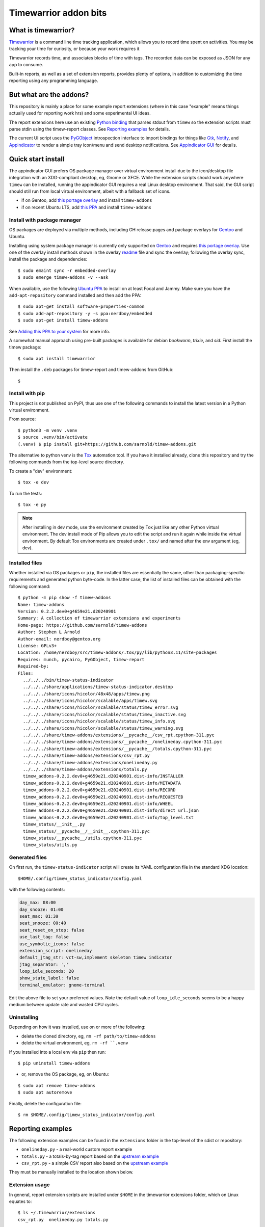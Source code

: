 Timewarrior addon bits
======================

|CI| |release|

|pre|

|tag| |license|

What is timewarrior?
~~~~~~~~~~~~~~~~~~~~

Timewarrior_ is a command line time tracking application, which allows
you to record time spent on activities. You may be tracking your time
for curiosity, or because your work requires it

Timewarrior records time, and associates blocks of time with tags. The
recorded data can be exposed as JSON for any app to consume.

Built-in reports, as well as a set of extension reports, provides
plenty of options, in addition to customizing the time reporting using
any programming language.

.. _Timewarrior: https://timewarrior.net/docs/

But what are the addons?
~~~~~~~~~~~~~~~~~~~~~~~~

This repository is mainly a place for some example report extensions (where
in this case "example" means things actually used for reporting work hrs)
and some experimental UI ideas.

The report extensions here use an existing `Python binding`_ that
parses stdout from ``timew`` so the extension scripts must parse stdin
using the timew-report classes. See `Reporting examples`_ for details.

The current UI script uses the PyGObject_ introspection interface to
import bindings for things like Gtk_, Notify_, and Appindicator_ to render a
simple tray icon/menu and send desktop notifications. See `Appindicator GUI`_
for details.

.. _Gtk: https://pygobject.gnome.org/tutorials/gtk3.html
.. _Notify: https://lazka.github.io/pgi-docs/Notify-0.7/index.html
.. _Appindicator: https://lazka.github.io/pgi-docs/AyatanaAppIndicator3-0.1/index.html
.. _Python binding: https://github.com/lauft/timew-report/

Quick start install
~~~~~~~~~~~~~~~~~~~

The appindicator GUI prefers OS package manager over virtual environment
install due to the icon/desktop file integration with an XDG-compliant
desktop, eg, Gnome or XFCE.  While the extension scripts should work
anywhere ``timew`` can be installed, running the appindicator GUI requires
a real Linux desktop environment.  That said, the GUI script should still
run from local virtual environment, albeit with a fallback set of icons.

* if on Gentoo, add `this portage overlay`_ and install ``timew-addons``
* if on recent Ubuntu LTS, add `this PPA`_ and install ``timew-addons``

Install with package manager
----------------------------

OS packages are deployed via multiple methods, including GH release pages
and package overlays for Gentoo_ and Ubuntu.

Installing using system package manager is currently only supported on
Gentoo_ and requires `this portage overlay`_. Use one of the overlay
install methods shown in the overlay readme_ file and sync the overlay;
following the overlay sync, install the package and dependencies::

  $ sudo emaint sync -r embedded-overlay
  $ sudo emerge timew-addons -v --ask

When available, use the following `Ubuntu PPA`_ to install on at least
Focal and Jammy.  Make sure you have the ``add-apt-repository`` command
installed and then add the PPA:

::

  $ sudo apt-get install software-properties-common
  $ sudo add-apt-repository -y -s ppa:nerdboy/embedded
  $ sudo apt-get install timew-addons

See `Adding this PPA to your system`_ for more info.

A somewhat manual approach using pre-built packages is available for debian
*bookworm*, *trixie*, and *sid*. First install the timew package::

  $ sudo apt install timewarrior

Then install the ``.deb`` packages for timew-report and timew-addons from
GitHub::

  $

.. _Adding this PPA to your system:
.. _this PPA:
.. _Ubuntu PPA: https://launchpad.net/~nerdboy/+archive/ubuntu/embedded
.. _Gentoo: https://www.gentoo.org/
.. _readme:
.. _this portage overlay: https://github.com/VCTLabs/embedded-overlay/


Install with pip
----------------

This project is *not* published on PyPI, thus use one of the
following commands to install the latest version in a Python
virtual environment.

From source::

  $ python3 -m venv .venv
  $ source .venv/bin/activate
  (.venv) $ pip install git+https://github.com/sarnold/timew-addons.git

The alternative to python venv is the Tox_ automation tool.  If you have it
installed already, clone this repository and try the following commands
from the top-level source directory.

To create a "dev" environment::

  $ tox -e dev

To run the tests::

  $ tox -e py

.. note:: After installing in dev mode, use the environment created by
          Tox just like any other Python virtual environment.  The dev
          install mode of Pip allows you to edit the script and run it
          again while inside the virtual environment. By default Tox
          environments are created under ``.tox/`` and named after the
          env argument (eg, dev).

.. _Tox: https://github.com/tox-dev/tox

Installed files
---------------

Whether installed via OS packages or ``pip``, the installed files are
essentially the same, other than packaging-specific requirements and
generated python byte-code. In the latter case, the list of installed
files can be obtained with the following command::

  $ python -m pip show -f timew-addons
  Name: timew-addons
  Version: 0.2.2.dev0+g4659e21.d20240901
  Summary: A collection of timewarrior extensions and experiments
  Home-page: https://github.com/sarnold/timew-addons
  Author: Stephen L Arnold
  Author-email: nerdboy@gentoo.org
  License: GPLv3+
  Location: /home/nerdboy/src/timew-addons/.tox/py/lib/python3.11/site-packages
  Requires: munch, pycairo, PyGObject, timew-report
  Required-by:
  Files:
    ../../../bin/timew-status-indicator
    ../../../share/applications/timew-status-indicator.desktop
    ../../../share/icons/hicolor/48x48/apps/timew.png
    ../../../share/icons/hicolor/scalable/apps/timew.svg
    ../../../share/icons/hicolor/scalable/status/timew_error.svg
    ../../../share/icons/hicolor/scalable/status/timew_inactive.svg
    ../../../share/icons/hicolor/scalable/status/timew_info.svg
    ../../../share/icons/hicolor/scalable/status/timew_warning.svg
    ../../../share/timew-addons/extensions/__pycache__/csv_rpt.cpython-311.pyc
    ../../../share/timew-addons/extensions/__pycache__/onelineday.cpython-311.pyc
    ../../../share/timew-addons/extensions/__pycache__/totals.cpython-311.pyc
    ../../../share/timew-addons/extensions/csv_rpt.py
    ../../../share/timew-addons/extensions/onelineday.py
    ../../../share/timew-addons/extensions/totals.py
    timew_addons-0.2.2.dev0+g4659e21.d20240901.dist-info/INSTALLER
    timew_addons-0.2.2.dev0+g4659e21.d20240901.dist-info/METADATA
    timew_addons-0.2.2.dev0+g4659e21.d20240901.dist-info/RECORD
    timew_addons-0.2.2.dev0+g4659e21.d20240901.dist-info/REQUESTED
    timew_addons-0.2.2.dev0+g4659e21.d20240901.dist-info/WHEEL
    timew_addons-0.2.2.dev0+g4659e21.d20240901.dist-info/direct_url.json
    timew_addons-0.2.2.dev0+g4659e21.d20240901.dist-info/top_level.txt
    timew_status/__init__.py
    timew_status/__pycache__/__init__.cpython-311.pyc
    timew_status/__pycache__/utils.cpython-311.pyc
    timew_status/utils.py

Generated files
---------------

On first run, the ``timew-status-indicator`` script will create its YAML
configuration file in the standard XDG location::

  $HOME/.config/timew_status_indicator/config.yaml

with the following contents:

.. code-block:: yaml

    day_max: 08:00
    day_snooze: 01:00
    seat_max: 01:30
    seat_snooze: 00:40
    seat_reset_on_stop: false
    use_last_tag: false
    use_symbolic_icons: false
    extension_script: onelineday
    default_jtag_str: vct-sw,implement skeleton timew indicator
    jtag_separator: ','
    loop_idle_seconds: 20
    show_state_label: false
    terminal_emulator: gnome-terminal

Edit the above file to set your preferred values. Note the default value
of ``loop_idle_seconds`` seems to be a happy medium between update rate
and wasted CPU cycles.

Uninstalling
------------

Depending on how it was installed, use on or more of the following:

* delete the cloned directory, eg, ``rm -rf path/to/timew-addons``
* delete the virtual environment, eg, ``rm -rf ``.venv``

If you installed into a local env via ``pip`` then run::

    $ pip uninstall timew-addons

* or, remove the OS package, eg, on Ubuntu:

::

    $ sudo apt remove timew-addons
    $ sudo apt autoremove

Finally, delete the configuration file::

    $ rm $HOME/.config/timew_status_indicator/config.yaml


Reporting examples
~~~~~~~~~~~~~~~~~~

The following extension examples can be found in the ``extensions`` folder
in the top-level of the sdist or repository:

* ``onelineday.py`` - a real-world custom report example
* ``totals.py`` - a totals-by-tag report based on the `upstream example`_
* ``csv_rpt.py`` - a simple CSV report also based on the `upstream example`_

They must be manually installed to the location shown below.

.. _upstream example: https://github.com/lauft/timew-report/blob/master/README.md

Extension usage
---------------

In general, report extension scripts are installed under ``$HOME`` in the
timewarrior extensions folder, which on Linux equates to::

  $ ls ~/.timewarrior/extensions
  csv_rpt.py  onelineday.py totals.py

To use the report extensions, first install timewarrior `on your platform`_
and run the command from a console prompt, then find the extensions directory,
something like::

  $ sudo emerge app-misc/timew --ask
  $ timew -h
  $ find $HOME -maxdepth 1 -name .timewarrior -type d
  /home/user/.timewarrior
  $ ls /home/user/.timewarrior
  data  extensions  timewarrior.cfg

Finally, copy the desired extension(s) into the extensions folder::

  $ cp /usr/lib/timew-addons/extensions/onelineday.py ~/.timewarrior/extensions/

When using OS packages, extensions should be installed to the above path.

Run the extension by substituting the extension name for the usual "summary"
command, eg, instead of ``timew summary june``, use something like::

  $ timew onelineday june

Extension names can also be aliases of the full extension filename, so
using::

  $ timew one today

should also work.

Environment
-----------

The report extensions used by the `Appindicator GUI`_ have 2 output formats:

* the default verbose mode is "human" report output
* the optional terse mode is consumed and displayed by the GUI

The output mode and job-tag separator are exported as shell environment
variables by the GUI script on startup, which affects *only the internal*
runtime environment of the GUI. However, this means the variables are set
in the shell environment of the terminal launched by the menu option, so
running ``timew`` commands from this terminal instance will use the "terse"
output mode unless the environment variable is unset, eg, after launching
a terminal from the GUI menu, run the following in that terminal window::

  $ timew one yesterday
  xyz-test;08:39:36
  vctlabs;00:36:20
  total;09:15:56
  $ unset INDICATOR_FMT
  $ timew one yesterday
  Duration has 1 days and 2 total job tags:
  ['xyz-test', 'vctlabs']

  -- xyz-test
  2024-08-23 3:58:47 xyz-test,continue test case document structure
  2024-08-23 2:38:37 xyz-test,test doc development
  2024-08-23 0:18:55 xyz-test,test doc development discussion
  2024-08-23 1:43:17 xyz-test,test status mtg

  Total for xyz-test: 08:39:36 hrs

  -- vctlabs
  2024-08-23 0:36:20 vctlabs,project status/planning mtg

  Total for vctlabs: 00:36:20 hrs

  Final total for all jobs in duration: 09:15:56 hrs


Appindicator GUI
~~~~~~~~~~~~~~~~

timew-status-indicator is a control and status application for timew that
runs from the system tray on XDG-compliant Linux desktops.

And by "application" we mean a simple appindicator-based GUI which is
basically just an icon with a menu. It loads in the indicator area or the
system tray (whatever is available in your desktop environment). The icon's
menu allows you to start and stop time tracking, as well as get status
and edit the timew tag string. The tray icon appearance will
update to show the current state of timew vs configurable limits.

GUI usage
---------

Select Timew Status Tool from the Applications View or the Utils menu in
your desktop of choice, eg, Gnome, Unity, Xfce, etc.  You can also add it to
your session startup or run it from an X terminal to get some debug output::

  $ timew-status-indicator

What exactly are we tracking?
#############################

Simply put, we want to track work hours and seat time in the context of
the daily hours tracked via the ``timew`` command. The configuration file
contains 2 parameters each for setting desired limits, the base max value,
and an optional "snooze" period:

:day_max: target number of daily work hours
:day_snooze: additional snooze period appended to daily max
:seat_max: max number of minutes to stay seated
:seat_snooze: additional snooze period appended to seat max

Values for the above are given in hours and minutes formatted
as "time" strings, eg, the following sets an 8-hour max:

.. code-block:: yaml

    day_max: "08:00"

The seat timer can be disabled by setting both *max* and *snooze* to
zeros, ie, set both values like so:

.. code-block:: yaml

    seat_max: "00:00"
    seat_snooze: "00:00"


Status indicator GUI
####################

It would not be an Appindicator_ without icons, so we use icons as one way
to show current state. This has nothing to do with application state; in
this case we only care about the state of our *timew tracking interval*;
note this includes the seat timer warnings when there is an active timew
tracking interval. The states and corresponding icons are shown below:

:INACTIVE: |inactive| The state when there is no active tracking interval.
:INFO: |info| The default active state when tracking interval is open.
:WARNING: |warn| The state when either timer has reached the snooze period.
:ERROR: |err| The state when either snooze period has expired.
:APP: |app| While not a state, we use this to retrieve the app icon.

.. |app| image:: gh/images/timew.svg
.. |inactive| image:: gh/images/timew_inactive.svg
.. |info| image:: gh/images/timew_info.svg
.. |warn| image:: gh/images/timew_warning.svg
.. |err| image:: gh/images/timew_error.svg


PyGObject references
--------------------

* https://lazka.github.io/pgi-docs/  PyGObject API Reference
* https://pygobject-tutorial.readthedocs.io/en/latest/index.html  Tutorial
* https://github.com/candidtim/vagrant-appindicator  (old)


Operating System Support
~~~~~~~~~~~~~~~~~~~~~~~~

The extension scripts require a basic console environment with both
timewarrior and the timew-report packages installed (usually via system
package manager). Running the indicator GUI script requires both
Python_ and a modern Gtk+ windowing environment with Gtk3_ and
PyGObject_.

.. important:: The GUI script requires one of the following extensions to
               to parse the current time total from the ``timew`` output.
               They have been modified to check an environment variable
               and output a summary CSV format.

Install either ``onelineday.py`` or ``totals.py`` as shown above, depending
on preferred tag format:

onelineday
  Use for job-tag prefix format with sub-totals. See the docstring in
  ``onelineday.py`` for more details.

totals
  Use for free-form tag format *without* a job-tag prefix.

Set the extension script in the config file with the following key, using
either "onelineday" or "totals" for the value. Similarly set the job-tag
separator if needed:

.. code-block:: yaml

  extension_script: onelineday
  jtag_separator: ";"


.. _Python: https://docs.python.org/3/contents.html
.. _Gtk3: https://pygobject.gnome.org/tutorials/gtk3.html
.. _PyGObject: https://pygobject.gnome.org/index.html
.. _on your platform: https://timewarrior.net/docs/install/


.. |CI| image:: https://github.com/sarnold/timew-addons/actions/workflows/ci.yml/badge.svg
    :target: https://github.com/sarnold/timew-addons/actions/workflows/ci.yml
    :alt: CI workflow status

.. |release| image:: https://github.com/sarnold/timew-addons/actions/workflows/release.yml/badge.svg
    :target: https://github.com/sarnold/timew-addons/actions/workflows/release.yml
    :alt: Release workflow status

.. |pre| image:: https://img.shields.io/badge/pre--commit-enabled-brightgreen?logo=pre-commit&amp;logoColor=white
   :target: https://github.com/pre-commit/pre-commit
   :alt: pre-commit

.. |tag| image:: https://img.shields.io/github/v/tag/sarnold/timew-addons?color=green&include_prereleases&label=latest%20release
    :target: https://github.com/sarnold/timew-addons/releases
    :alt: GitHub tag

.. |license| image:: https://img.shields.io/github/license/sarnold/timew-addons
    :target: https://github.com/sarnold/timew-addons/blob/master/LICENSE
    :alt: License
